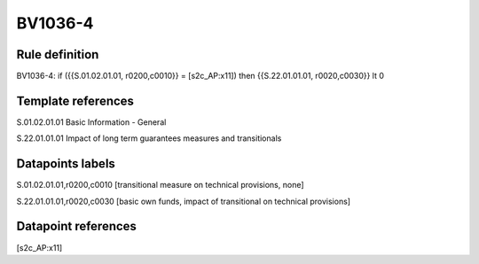 ========
BV1036-4
========

Rule definition
---------------

BV1036-4: if ({{S.01.02.01.01, r0200,c0010}} = [s2c_AP:x11]) then {{S.22.01.01.01, r0020,c0030}} lt 0


Template references
-------------------

S.01.02.01.01 Basic Information - General

S.22.01.01.01 Impact of long term guarantees measures and transitionals


Datapoints labels
-----------------

S.01.02.01.01,r0200,c0010 [transitional measure on technical provisions, none]

S.22.01.01.01,r0020,c0030 [basic own funds, impact of transitional on technical provisions]



Datapoint references
--------------------

[s2c_AP:x11]